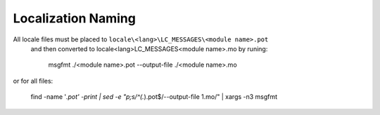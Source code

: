 Localization Naming
===================

All locale files must be placed to ``locale\<lang>\LC_MESSAGES\<module name>.pot``
 and then converted to locale\<lang>\LC_MESSAGES\<module name>.mo by runing:

    msgfmt ./<module name>.pot  --output-file ./<module name>.mo

or for all files:

    find -name '*.pot' -print | sed -e "p;s/^\(.*\).pot$/--output-file \1.mo/" | xargs -n3 msgfmt